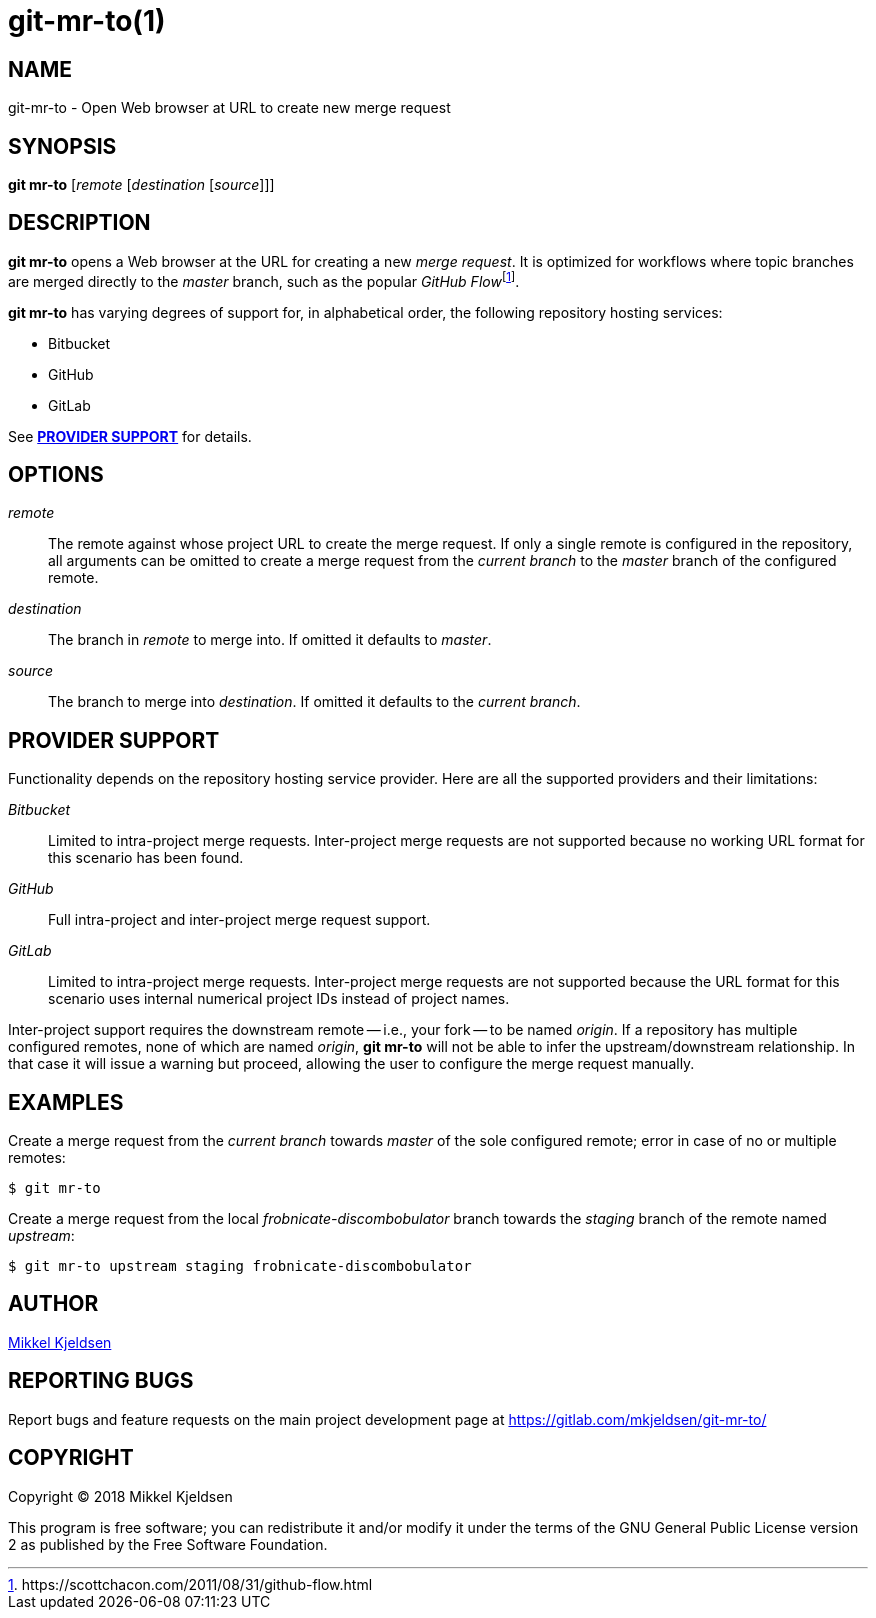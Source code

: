 = git-mr-to(1)
:man source: git mr-to 0.0.GIT
:man manual: git mr-to
:uri-flow: https://scottchacon.com/2011/08/31/github-flow.html

== NAME

git-mr-to - Open Web browser at URL to create new merge request

== SYNOPSIS

*git mr-to* [_remote_ [_destination_ [_source_]]]

== DESCRIPTION

*git mr-to* opens a Web browser at the URL for creating a new _merge request_.
It is optimized for workflows where topic branches are merged directly to the
_master_ branch, such as the popular _GitHub
Flow_{empty}footnoteref:[github-flow,{uri-flow}].

*git mr-to* has varying degrees of support for, in alphabetical order, the
following repository hosting services:

* Bitbucket
* GitHub
* GitLab

See *<<_provider_support>>* for details.

== OPTIONS

_remote_::

    The remote against whose project URL to create the merge request. If only a
    single remote is configured in the repository, all arguments can be omitted
    to create a merge request from the _current branch_ to the _master_ branch
    of the configured remote.


_destination_::

    The branch in _remote_ to merge into. If omitted it defaults to _master_.


_source_::

    The branch to merge into _destination_. If omitted it defaults to the
    _current branch_.

== PROVIDER SUPPORT

Functionality depends on the repository hosting service provider. Here are all
the supported providers and their limitations:

_Bitbucket_::

    Limited to intra-project merge requests. Inter-project merge requests are
    not supported because no working URL format for this scenario has been
    found.

_GitHub_::

    Full intra-project and inter-project merge request support.

_GitLab_::

    Limited to intra-project merge requests. Inter-project merge requests are
    not supported because the URL format for this scenario uses internal
    numerical project IDs instead of project names.

Inter-project support requires the downstream remote -- i.e., your fork -- to
be named _origin_. If a repository has multiple configured remotes, none of
which are named _origin_, *git mr-to* will not be able to infer the
upstream/downstream relationship. In that case it will issue a warning but
proceed, allowing the user to configure the merge request manually.

== EXAMPLES

Create a merge request from the _current branch_ towards _master_ of the sole
configured remote; error in case of no or multiple remotes:

----
$ git mr-to
----

Create a merge request from the local _frobnicate-discombobulator_ branch
towards the _staging_ branch of the remote named _upstream_:

----
$ git mr-to upstream staging frobnicate-discombobulator
----

== AUTHOR

link:mailto:commonquail@gmail.com[Mikkel Kjeldsen]

== REPORTING BUGS

Report bugs and feature requests on the main project development page at
https://gitlab.com/mkjeldsen/git-mr-to/

== COPYRIGHT

Copyright (C) 2018 Mikkel Kjeldsen

This program is free software; you can redistribute it and/or modify it under
the terms of the GNU General Public License version 2 as published by the Free
Software Foundation.

